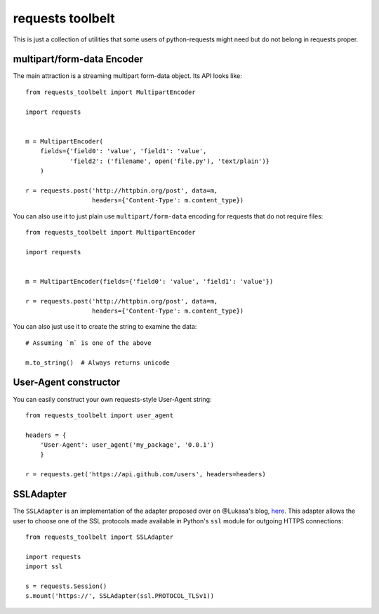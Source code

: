 requests toolbelt
=================

This is just a collection of utilities that some users of python-requests
might need but do not belong in requests proper.

multipart/form-data Encoder
---------------------------

The main attraction is a streaming multipart form-data object. Its API looks
like::

    from requests_toolbelt import MultipartEncoder

    import requests


    m = MultipartEncoder(
        fields={'field0': 'value', 'field1': 'value',
                'field2': ('filename', open('file.py'), 'text/plain')}
        )

    r = requests.post('http://httpbin.org/post', data=m,
                      headers={'Content-Type': m.content_type})

You can also use it to just plain use ``multipart/form-data`` encoding for
requests that do not require files::

    from requests_toolbelt import MultipartEncoder

    import requests


    m = MultipartEncoder(fields={'field0': 'value', 'field1': 'value'})

    r = requests.post('http://httpbin.org/post', data=m,
                      headers={'Content-Type': m.content_type})


You can also just use it to create the string to examine the data::

    # Assuming `m` is one of the above

    m.to_string()  # Always returns unicode


User-Agent constructor
----------------------

You can easily construct your own requests-style User-Agent string::

    from requests_toolbelt import user_agent

    headers = {
        'User-Agent': user_agent('my_package', '0.0.1')
        }

    r = requests.get('https://api.github.com/users', headers=headers)


SSLAdapter
----------

The ``SSLAdapter`` is an implementation of the adapter proposed over on
@Lukasa's blog, `here`_. This adapter allows the user to choose one of the SSL
protocols made available in Python's ``ssl`` module for outgoing HTTPS
connections::

    from requests_toolbelt import SSLAdapter

    import requests
    import ssl

    s = requests.Session()
    s.mount('https://', SSLAdapter(ssl.PROTOCOL_TLSv1))

.. _here: https://lukasa.co.uk/2013/01/Choosing_SSL_Version_In_Requests/
